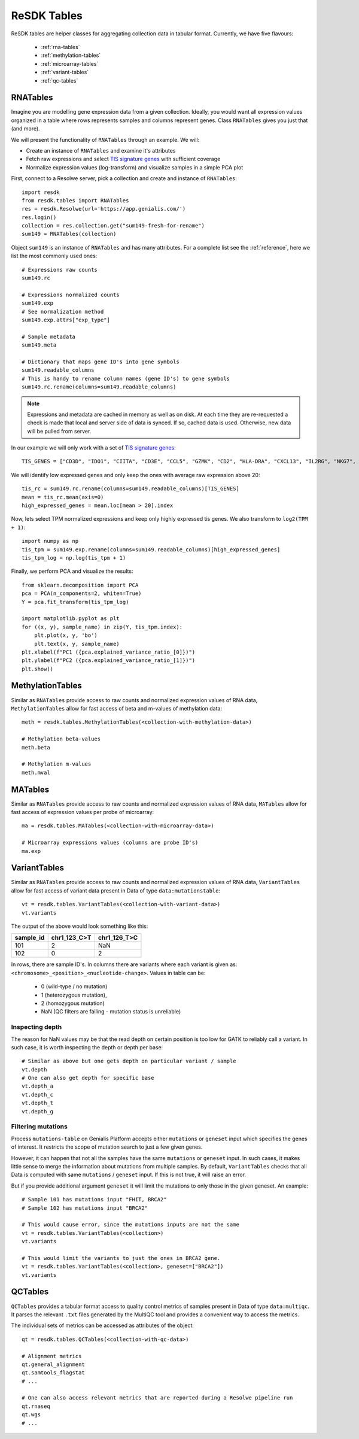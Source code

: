 .. _resdk-tables:

============
ReSDK Tables
============

ReSDK tables are helper classes for aggregating collection data in
tabular format. Currently, we have five flavours:

    - :ref:`rna-tables`
    - :ref:`methylation-tables`
    - :ref:`microarray-tables`
    - :ref:`variant-tables`
    - :ref:`qc-tables`


.. _rna-tables:

RNATables
=========

Imagine you are modelling gene expression data from a given collection.
Ideally, you would want all expression values organized in a table where
rows represents samples and columns represent genes. Class
``RNATables`` gives you just that (and more).

We will present the functionality of ``RNATables`` through an
example. We will:

- Create an instance of ``RNATables`` and examine it's attributes
- Fetch raw expressions and select `TIS signature genes`_ with
  sufficient coverage
- Normalize expression values (log-transform) and visualize samples in a
  simple PCA plot

.. _`TIS signature genes`: https://translational-medicine.biomedcentral.com/articles/10.1186/s12967-019-2100-3

First, connect to a Resolwe server, pick a collection and create
and instance of ``RNATables``::

    import resdk
    from resdk.tables import RNATables
    res = resdk.Resolwe(url='https://app.genialis.com/')
    res.login()
    collection = res.collection.get("sum149-fresh-for-rename")
    sum149 = RNATables(collection)

Object ``sum149`` is an instance of ``RNATables`` and has many attributes. For a complete list see
the :ref:`reference`, here we list the most commonly used ones::

    # Expressions raw counts
    sum149.rc

    # Expressions normalized counts
    sum149.exp
    # See normalization method
    sum149.exp.attrs["exp_type"]

    # Sample metadata
    sum149.meta

    # Dictionary that maps gene ID's into gene symbols
    sum149.readable_columns
    # This is handy to rename column names (gene ID's) to gene symbols
    sum149.rc.rename(columns=sum149.readable_columns)


.. note::

  Expressions and metadata are cached in memory as well as on disk. At
  each time they are re-requested a check is made that local and server side
  of data is synced. If so, cached data is used. Otherwise, new data
  will be pulled from server.

In our example we will only work with a set of `TIS signature genes`_::

    TIS_GENES = ["CD3D", "IDO1", "CIITA", "CD3E", "CCL5", "GZMK", "CD2", "HLA-DRA", "CXCL13", "IL2RG", "NKG7", "HLA-E", "CXCR6", "LAG3", "TAGAP", "CXCL10", "STAT1", "GZMB"]

We will identify low expressed genes and only keep the ones with average raw
expression above 20::

    tis_rc = sum149.rc.rename(columns=sum149.readable_columns)[TIS_GENES]
    mean = tis_rc.mean(axis=0)
    high_expressed_genes = mean.loc[mean > 20].index

Now, lets select TPM normalized expressions and keep only highly
expressed tis genes. We also transform to ``log2(TPM + 1)``::

    import numpy as np
    tis_tpm = sum149.exp.rename(columns=sum149.readable_columns)[high_expressed_genes]
    tis_tpm_log = np.log(tis_tpm + 1)

Finally, we perform PCA and visualize the results::

    from sklearn.decomposition import PCA
    pca = PCA(n_components=2, whiten=True)
    Y = pca.fit_transform(tis_tpm_log)

    import matplotlib.pyplot as plt
    for ((x, y), sample_name) in zip(Y, tis_tpm.index):
        plt.plot(x, y, 'bo')
        plt.text(x, y, sample_name)
    plt.xlabel(f"PC1 ({pca.explained_variance_ratio_[0]})")
    plt.ylabel(f"PC2 ({pca.explained_variance_ratio_[1]})")
    plt.show()


.. _methylation-tables:

MethylationTables
=================

Similar as ``RNATables`` provide access to raw counts and normalized
expression values of RNA data, ``MethylationTables`` allow for fast
access of beta and m-values of methylation data::

    meth = resdk.tables.MethylationTables(<collection-with-methylation-data>)

    # Methylation beta-values
    meth.beta

    # Methylation m-values
    meth.mval


.. _microarray-tables:

MATables
========

Similar as ``RNATables`` provide access to raw counts and normalized
expression values of RNA data, ``MATables`` allow for fast
access of expression values per probe of microarray::

    ma = resdk.tables.MATables(<collection-with-microarray-data>)

    # Microarray expressions values (columns are probe ID's)
    ma.exp

.. _variant-tables:

VariantTables
=============

Similar as ``RNATables`` provide access to raw counts and normalized
expression values of RNA data, ``VariantTables`` allow for fast
access of variant data present in Data of type ``data:mutationstable``::

    vt = resdk.tables.VariantTables(<collection-with-variant-data>)
    vt.variants

The output of the above would look something like this:

=========  ============  ============
sample_id  chr1_123_C>T  chr1_126_T>C
=========  ============  ============
101        2             NaN
102        0             2
=========  ============  ============


In rows, there are sample ID's. In columns there are variants where each
variant is given as:
``<chromosome>_<position>_<nucleotide-change>``.
Values in table can be:

    - 0 (wild-type / no mutation)
    - 1 (heterozygous mutation),
    - 2 (homozygous mutation)
    - NaN (QC filters are failing - mutation status is unreliable)


Inspecting depth
----------------

The reason for NaN values may be that the read depth on certain position
is too low for GATK to reliably call a variant. In such case, it is
worth inspecting the depth or depth per base::

    # Similar as above but one gets depth on particular variant / sample
    vt.depth
    # One can also get depth for specific base
    vt.depth_a
    vt.depth_c
    vt.depth_t
    vt.depth_g


Filtering mutations
-------------------

Process ``mutations-table`` on Genialis Platform accepts either ``mutations`` or
``geneset`` input which specifies the genes of interest. It restricts the scope
of mutation search to just a few given genes.

However, it can happen that not all the samples have the same ``mutations`` or
``geneset`` input. In such cases, it makes little sense to merge the information
about mutations from multiple samples. By default, ``VariantTables`` checks that
all Data is computed with same ``mutations`` / ``geneset`` input. If this is
not true, it will raise an error.

But if you provide additional argument ``geneset`` it will limit the
mutations to only those in the given geneset. An example::

    # Sample 101 has mutations input "FHIT, BRCA2"
    # Sample 102 has mutations input "BRCA2"

    # This would cause error, since the mutations inputs are not the same
    vt = resdk.tables.VariantTables(<collection>)
    vt.variants

    # This would limit the variants to just the ones in BRCA2 gene.
    vt = resdk.tables.VariantTables(<collection>, geneset=["BRCA2"])
    vt.variants

.. _qc-tables:

QCTables
=============

``QCTables`` provides a tabular format access to quality control metrics of samples
present in Data of type ``data:multiqc``. It parses the relevant ``.txt`` files
generated by the MultiQC tool and provides a convenient way to access the metrics.

The individual sets of metrics can be accessed as attributes of the object::

    qt = resdk.tables.QCTables(<collection-with-qc-data>)

    # Alignment metrics
    qt.general_alignment
    qt.samtools_flagstat
    # ...

    # One can also access relevant metrics that are reported during a Resolwe pipeline run
    qt.rnaseq
    qt.wgs
    # ...

